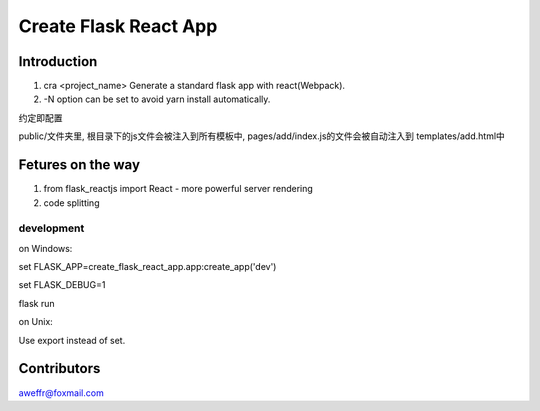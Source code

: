 ======================
Create Flask React App
======================

Introduction
============

1. cra <project_name> Generate a standard flask app with react(Webpack).
2. -N option can be set to avoid yarn install automatically.

约定即配置

public/文件夹里, 根目录下的js文件会被注入到所有模板中, pages/add/index.js的文件会被自动注入到 templates/add.html中


Fetures on the way
==================

1. from flask_reactjs import React - more powerful server rendering
2. code splitting


development
-----------

on Windows:

set FLASK_APP=create_flask_react_app.app:create_app('dev')

set FLASK_DEBUG=1

flask run

on Unix:

Use export instead of set.


Contributors
============

aweffr@foxmail.com
